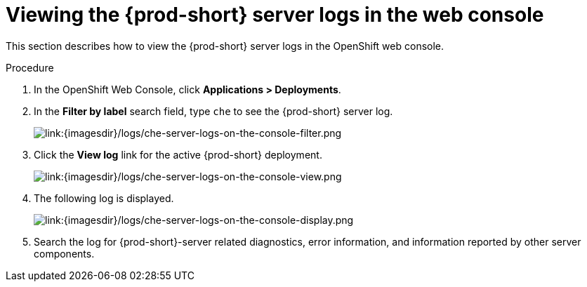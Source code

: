 // viewing-{prod-id-short}-server-logs

[id="viewing-{prod-id-short}-server-logs-in-the-web-console_{context}"]
= Viewing the {prod-short} server logs in the web console

This section describes how to view the {prod-short} server logs in the OpenShift web console.

.Procedure

. In the OpenShift Web Console, click *Applications > Deployments*.

. In the *Filter by label* search field, type `che` to see the {prod-short} server log.
+
image::logs/che-server-logs-on-the-console-filter.png[link:{imagesdir}/logs/che-server-logs-on-the-console-filter.png]

. Click the *View log* link for the active {prod-short} deployment.
+
image::logs/che-server-logs-on-the-console-view.png[link:{imagesdir}/logs/che-server-logs-on-the-console-view.png]

. The following log is displayed.
+
image::logs/che-server-logs-on-the-console-display.png[link:{imagesdir}/logs/che-server-logs-on-the-console-display.png]

. Search the log for {prod-short}-server related diagnostics, error information, and information reported by other server components.

